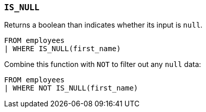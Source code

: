 [[esql-is_null]]
=== `IS_NULL`
Returns a boolean than indicates whether its input is `null`.

[source,esql]
----
FROM employees
| WHERE IS_NULL(first_name)
----

Combine this function with `NOT` to filter out any `null` data:

[source,esql]
----
FROM employees
| WHERE NOT IS_NULL(first_name)
----
